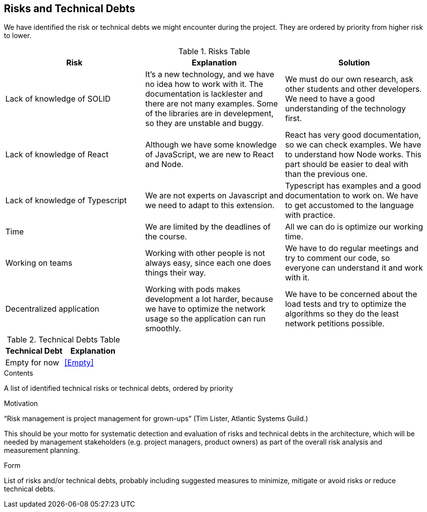 [[section-technical-risks]]
== Risks and Technical Debts

We have identified the risk or technical debts we might encounter during the project. They are ordered by priority from higher risk to lower.

.Risks Table
|=========================================================
| Risk | Explanation | Solution

| Lack of knowledge of SOLID
| It's a new technology, and we have no idea how to work with it. The documentation is lacklester and there are not many examples. Some of the libraries are in develepment, so they are unstable and buggy.
| We must do our own research, ask other students and other developers. We need to have a good understanding of the technology first.

| Lack of knowledge of React
| Although we have some knowledge of JavaScript, we are new to React and Node.
| React has very good documentation, so we can check examples. We have to understand how Node works. This part should be easier to deal with than the previous one.

| Lack of knowledge of Typescript
| We are not experts on Javascript and we need to adapt to this extension.
| Typescript has examples and a good documentation to work on. We have to get accustomed to the language with practice.

| Time
| We are limited by the deadlines of the course.
| All we can do is optimize our working time.

| Working on teams
| Working with other people is not always easy, since each one does things their way.
| We have to do regular meetings and try to comment our code, so everyone can understand it and work with it.

| Decentralized application
| Working with pods makes development a lot harder, because we have to optimize the network usage so the application can run smoothly.
| We have to be concerned about the load tests and try to optimize the algorithms so they do the least network petitions possible.
|=========================================================


.Technical Debts Table
|=========================================================
| Technical Debt | Explanation

| Empty for now
| <<Empty>>
|=========================================================

[role="arc42help"]
****
.Contents
A list of identified technical risks or technical debts, ordered by priority

.Motivation
“Risk management is project management for grown-ups” (Tim Lister, Atlantic Systems Guild.) 

This should be your motto for systematic detection and evaluation of risks and technical debts in the architecture, which will be needed by management stakeholders (e.g. project managers, product owners) as part of the overall risk analysis and measurement planning.

.Form
List of risks and/or technical debts, probably including suggested measures to minimize, mitigate or avoid risks or reduce technical debts.
****
